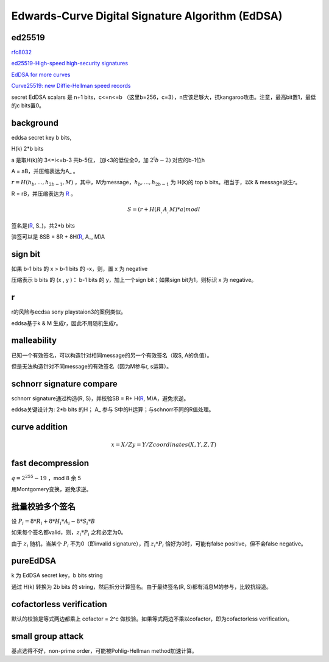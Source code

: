 Edwards-Curve Digital Signature Algorithm (EdDSA)
######################################################


ed25519
======================================

`rfc8032 <https://tools.ietf.org/html/rfc8032>`_

`ed25519-High-speed high-security signatures <https://ed25519.cr.yp.to/ed25519-20110705.pdf>`_

`EdDSA for more curves <https://eprint.iacr.org/2015/677>`_

`Curve25519: new Diffie-Hellman speed records <https://www.iacr.org/cryptodb/archive/2006/PKC/3351/3351.pdf>`_

secret EdDSA scalars 是 n+1 bits，c<=n<=b （这里b=256，c=3），n应该足够大，抗kangaroo攻击。注意，最高bit置1，最低的c bits置0。

background
======================================

eddsa secret key b bits, 

H(k)  2*b bits

a 是取H(k)的 3<=i<=b-3 共b-5位， 加i<3的低位全0，加 :math:`2^(b-2)` 对应的b-1位h

A = aB，并压缩表达为A_ 。

:math:`r = H(h_b, ..., h_{2b-1}, M)` ，其中，M为message，:math:`h_b, ..., h_{2b-1}` 为 H(k)的 top b bits。相当于，以k & message派生r。

R = rB，并压缩表达为 R_ 。

.. math::

    S = ( r + H(R_, A_, M)*a ) mod l

签名是(R_, S_)，共2*b bits

验签可以是 8SB = 8R + 8H(R_, A_, M)A

sign bit
==========================================================

如果 b-1 bits 的 x > b-1 bits 的 -x，则，置 x 为 negative

压缩表示 b bits 的 (x , y )： b-1 bits 的 y，加上一个sign bit；如果sign bit为1，则标识 x 为 negative。

r
======================================

r的风险与ecdsa sony playstaion3的案例类似。

eddsa基于k & M 生成r，因此不用随机生成r。

malleability
======================================

已知一个有效签名，可以构造针对相同message的另一个有效签名（取S, A的负值）。

但是无法构造针对不同message的有效签名（因为M参与r, s运算）。

schnorr signature compare
======================================

schnorr signature通过构造(R, S)，并校验SB = R+ H(R_, M)A，避免求逆。

eddsa关键设计为: 2*b bits 的H； A_ 参与 S中的H运算；与schnorr不同的R值处理。

curve addition
======================================

.. math::

  x = X/Z
  y = Y/Z
  coordinates  (X, Y, Z, T) 

fast decompression
======================================

:math:`q = 2^255 - 19` ，mod 8 余 5

用Montgomery变换，避免求逆。

批量校验多个签名
======================================

设 :math:`P_i = 8*R_i + 8*H_i*A_i - 8*S_i*B`

如果每个签名都valid，则，:math:`z_i*P_i` 之和必定为0。

由于 :math:`z_i` 随机，当某个 :math:`P_i` 不为0（即invalid signature），而 :math:`z_i*P_i` 恰好为0时，可能有false positive，但不会false negative。

pureEdDSA
==========================================================

k 为 EdDSA secret key，b bits string

通过 H(k) 转换为 2b bits 的 string，然后拆分计算签名。由于最终签名(R, S)都有消息M的参与，比较抗锻造。

cofactorless verification
==========================================================

默认的校验是等式两边都乘上 cofactor = 2^c 做校验。如果等式两边不乘以cofactor，即为cofactorless verification。

small group attack
==========================================================

基点选得不好，non-prime order，可能被Pohlig-Hellman method加速计算。


